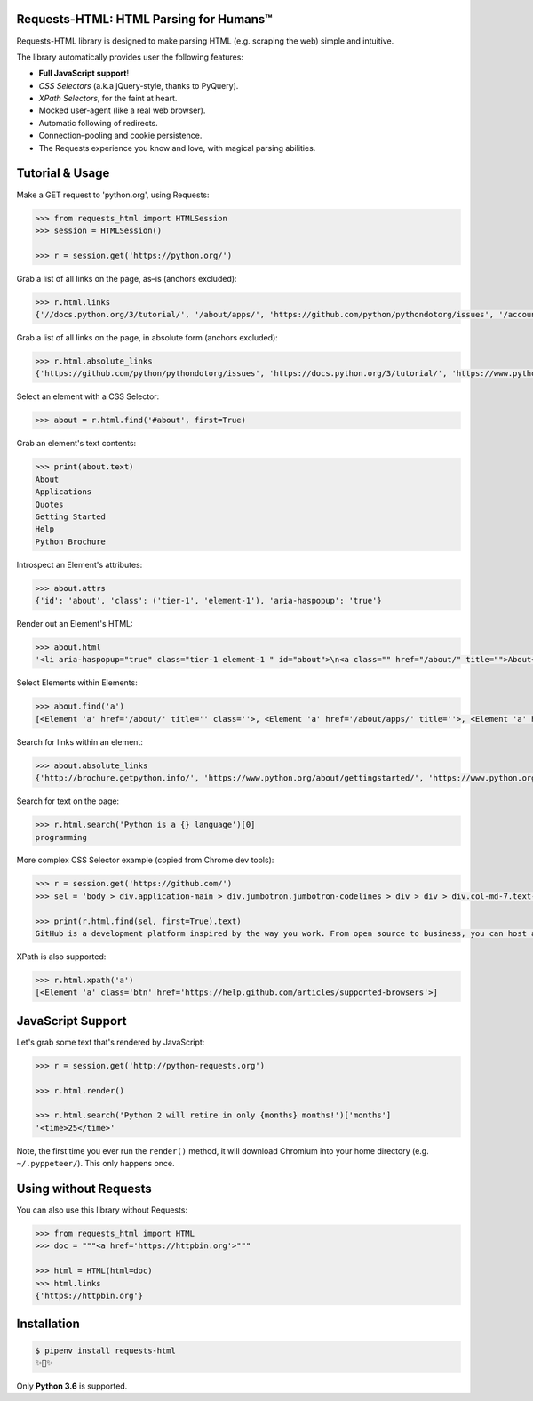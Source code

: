 Requests-HTML: HTML Parsing for Humans™
=======================================

.. image:: https://farm5.staticflickr.com/4695/39152770914_a3ab8af40d_k_d.jpg

.. image:: https://travis-ci.org/kennethreitz/requests-html.svg?branch=master
    :target: https://travis-ci.org/kennethreitz/requests-html

Requests-HTML library is designed to make parsing HTML (e.g. scraping the web) simple and intuitive.

The library automatically provides user the following features:

- **Full JavaScript support**!
- *CSS Selectors* (a.k.a jQuery-style, thanks to PyQuery).
- *XPath Selectors*, for the faint at heart.
- Mocked user-agent (like a real web browser).
- Automatic following of redirects.
- Connection–pooling and cookie persistence.
- The Requests experience you know and love, with magical parsing abilities.

.. Other nice features include:

    - Markdown export of pages and elements.


Tutorial & Usage
================

Make a GET request to 'python.org', using Requests:

.. code-block:: pycon

    >>> from requests_html import HTMLSession
    >>> session = HTMLSession()

    >>> r = session.get('https://python.org/')

Grab a list of all links on the page, as–is (anchors excluded):

.. code-block:: pycon

    >>> r.html.links
    {'//docs.python.org/3/tutorial/', '/about/apps/', 'https://github.com/python/pythondotorg/issues', '/accounts/login/', '/dev/peps/', '/about/legal/', '//docs.python.org/3/tutorial/introduction.html#lists', '/download/alternatives', 'http://feedproxy.google.com/~r/PythonInsider/~3/kihd2DW98YY/python-370a4-is-available-for-testing.html', '/download/other/', '/downloads/windows/', 'https://mail.python.org/mailman/listinfo/python-dev', '/doc/av', 'https://devguide.python.org/', '/about/success/#engineering', 'https://wiki.python.org/moin/PythonEventsCalendar#Submitting_an_Event', 'https://www.openstack.org', '/about/gettingstarted/', 'http://feedproxy.google.com/~r/PythonInsider/~3/AMoBel8b8Mc/python-3.html', '/success-stories/industrial-light-magic-runs-python/', 'http://docs.python.org/3/tutorial/introduction.html#using-python-as-a-calculator', '/', 'http://pyfound.blogspot.com/', '/events/python-events/past/', '/downloads/release/python-2714/', 'https://wiki.python.org/moin/PythonBooks', 'http://plus.google.com/+Python', 'https://wiki.python.org/moin/', 'https://status.python.org/', '/community/workshops/', '/community/lists/', 'http://buildbot.net/', '/community/awards', 'http://twitter.com/ThePSF', 'https://docs.python.org/3/license.html', '/psf/donations/', 'http://wiki.python.org/moin/Languages', '/dev/', '/events/python-user-group/', 'https://wiki.qt.io/PySide', '/community/sigs/', 'https://wiki.gnome.org/Projects/PyGObject', 'http://www.ansible.com', 'http://www.saltstack.com', 'http://planetpython.org/', '/events/python-events', '/about/help/', '/events/python-user-group/past/', '/about/success/', '/psf-landing/', '/about/apps', '/about/', 'http://www.wxpython.org/', '/events/python-user-group/665/', 'https://www.python.org/psf/codeofconduct/', '/dev/peps/peps.rss', '/downloads/source/', '/psf/sponsorship/sponsors/', 'http://bottlepy.org', 'http://roundup.sourceforge.net/', 'http://pandas.pydata.org/', 'http://brochure.getpython.info/', 'https://bugs.python.org/', '/community/merchandise/', 'http://tornadoweb.org', '/events/python-user-group/650/', 'http://flask.pocoo.org/', '/downloads/release/python-364/', '/events/python-user-group/660/', '/events/python-user-group/638/', '/psf/', '/doc/', 'http://blog.python.org', '/events/python-events/604/', '/about/success/#government', 'http://python.org/dev/peps/', 'https://docs.python.org', 'http://feedproxy.google.com/~r/PythonInsider/~3/zVC80sq9s00/python-364-is-now-available.html', '/users/membership/', '/about/success/#arts', 'https://wiki.python.org/moin/Python2orPython3', '/downloads/', '/jobs/', 'http://trac.edgewall.org/', 'http://feedproxy.google.com/~r/PythonInsider/~3/wh73_1A-N7Q/python-355rc1-and-python-348rc1-are-now.html', '/privacy/', 'https://pypi.python.org/', 'http://www.riverbankcomputing.co.uk/software/pyqt/intro', 'http://www.scipy.org', '/community/forums/', '/about/success/#scientific', '/about/success/#software-development', '/shell/', '/accounts/signup/', 'http://www.facebook.com/pythonlang?fref=ts', '/community/', 'https://kivy.org/', '/about/quotes/', 'http://www.web2py.com/', '/community/logos/', '/community/diversity/', '/events/calendars/', 'https://wiki.python.org/moin/BeginnersGuide', '/success-stories/', '/doc/essays/', '/dev/core-mentorship/', 'http://ipython.org', '/events/', '//docs.python.org/3/tutorial/controlflow.html', '/about/success/#education', '/blogs/', '/community/irc/', 'http://pycon.blogspot.com/', '//jobs.python.org', 'http://www.pylonsproject.org/', 'http://www.djangoproject.com/', '/downloads/mac-osx/', '/about/success/#business', 'http://feedproxy.google.com/~r/PythonInsider/~3/x_c9D0S-4C4/python-370b1-is-now-available-for.html', 'http://wiki.python.org/moin/TkInter', 'https://docs.python.org/faq/', '//docs.python.org/3/tutorial/controlflow.html#defining-functions'}

Grab a list of all links on the page, in absolute form (anchors excluded):

.. code-block:: pycon

    >>> r.html.absolute_links
    {'https://github.com/python/pythondotorg/issues', 'https://docs.python.org/3/tutorial/', 'https://www.python.org/about/success/', 'http://feedproxy.google.com/~r/PythonInsider/~3/kihd2DW98YY/python-370a4-is-available-for-testing.html', 'https://www.python.org/dev/peps/', 'https://mail.python.org/mailman/listinfo/python-dev', 'https://www.python.org/doc/', 'https://www.python.org/', 'https://www.python.org/about/', 'https://www.python.org/events/python-events/past/', 'https://devguide.python.org/', 'https://wiki.python.org/moin/PythonEventsCalendar#Submitting_an_Event', 'https://www.openstack.org', 'http://feedproxy.google.com/~r/PythonInsider/~3/AMoBel8b8Mc/python-3.html', 'https://docs.python.org/3/tutorial/introduction.html#lists', 'http://docs.python.org/3/tutorial/introduction.html#using-python-as-a-calculator', 'http://pyfound.blogspot.com/', 'https://wiki.python.org/moin/PythonBooks', 'http://plus.google.com/+Python', 'https://wiki.python.org/moin/', 'https://www.python.org/events/python-events', 'https://status.python.org/', 'https://www.python.org/about/apps', 'https://www.python.org/downloads/release/python-2714/', 'https://www.python.org/psf/donations/', 'http://buildbot.net/', 'http://twitter.com/ThePSF', 'https://docs.python.org/3/license.html', 'http://wiki.python.org/moin/Languages', 'https://docs.python.org/faq/', 'https://jobs.python.org', 'https://www.python.org/about/success/#software-development', 'https://www.python.org/about/success/#education', 'https://www.python.org/community/logos/', 'https://www.python.org/doc/av', 'https://wiki.qt.io/PySide', 'https://www.python.org/events/python-user-group/660/', 'https://wiki.gnome.org/Projects/PyGObject', 'http://www.ansible.com', 'http://www.saltstack.com', 'https://www.python.org/dev/peps/peps.rss', 'http://planetpython.org/', 'https://www.python.org/events/python-user-group/past/', 'https://docs.python.org/3/tutorial/controlflow.html#defining-functions', 'https://www.python.org/community/diversity/', 'https://docs.python.org/3/tutorial/controlflow.html', 'https://www.python.org/community/awards', 'https://www.python.org/events/python-user-group/638/', 'https://www.python.org/about/legal/', 'https://www.python.org/dev/', 'https://www.python.org/download/alternatives', 'https://www.python.org/downloads/', 'https://www.python.org/community/lists/', 'http://www.wxpython.org/', 'https://www.python.org/about/success/#government', 'https://www.python.org/psf/', 'https://www.python.org/psf/codeofconduct/', 'http://bottlepy.org', 'http://roundup.sourceforge.net/', 'http://pandas.pydata.org/', 'http://brochure.getpython.info/', 'https://www.python.org/downloads/source/', 'https://bugs.python.org/', 'https://www.python.org/downloads/mac-osx/', 'https://www.python.org/about/help/', 'http://tornadoweb.org', 'http://flask.pocoo.org/', 'https://www.python.org/users/membership/', 'http://blog.python.org', 'https://www.python.org/privacy/', 'https://www.python.org/about/gettingstarted/', 'http://python.org/dev/peps/', 'https://www.python.org/about/apps/', 'https://docs.python.org', 'https://www.python.org/success-stories/', 'https://www.python.org/community/forums/', 'http://feedproxy.google.com/~r/PythonInsider/~3/zVC80sq9s00/python-364-is-now-available.html', 'https://www.python.org/community/merchandise/', 'https://www.python.org/about/success/#arts', 'https://wiki.python.org/moin/Python2orPython3', 'http://trac.edgewall.org/', 'http://feedproxy.google.com/~r/PythonInsider/~3/wh73_1A-N7Q/python-355rc1-and-python-348rc1-are-now.html', 'https://pypi.python.org/', 'https://www.python.org/events/python-user-group/650/', 'http://www.riverbankcomputing.co.uk/software/pyqt/intro', 'https://www.python.org/about/quotes/', 'https://www.python.org/downloads/windows/', 'https://www.python.org/events/calendars/', 'http://www.scipy.org', 'https://www.python.org/community/workshops/', 'https://www.python.org/blogs/', 'https://www.python.org/accounts/signup/', 'https://www.python.org/events/', 'https://kivy.org/', 'http://www.facebook.com/pythonlang?fref=ts', 'http://www.web2py.com/', 'https://www.python.org/psf/sponsorship/sponsors/', 'https://www.python.org/community/', 'https://www.python.org/download/other/', 'https://www.python.org/psf-landing/', 'https://www.python.org/events/python-user-group/665/', 'https://wiki.python.org/moin/BeginnersGuide', 'https://www.python.org/accounts/login/', 'https://www.python.org/downloads/release/python-364/', 'https://www.python.org/dev/core-mentorship/', 'https://www.python.org/about/success/#business', 'https://www.python.org/community/sigs/', 'https://www.python.org/events/python-user-group/', 'http://ipython.org', 'https://www.python.org/shell/', 'https://www.python.org/community/irc/', 'https://www.python.org/about/success/#engineering', 'http://www.pylonsproject.org/', 'http://pycon.blogspot.com/', 'https://www.python.org/about/success/#scientific', 'https://www.python.org/doc/essays/', 'http://www.djangoproject.com/', 'https://www.python.org/success-stories/industrial-light-magic-runs-python/', 'http://feedproxy.google.com/~r/PythonInsider/~3/x_c9D0S-4C4/python-370b1-is-now-available-for.html', 'http://wiki.python.org/moin/TkInter', 'https://www.python.org/jobs/', 'https://www.python.org/events/python-events/604/'}

Select an element with a CSS Selector:

.. code-block:: pycon

    >>> about = r.html.find('#about', first=True)

Grab an element's text contents:

.. code-block:: pycon

    >>> print(about.text)
    About
    Applications
    Quotes
    Getting Started
    Help
    Python Brochure

Introspect an Element's attributes:

.. code-block:: pycon

    >>> about.attrs
    {'id': 'about', 'class': ('tier-1', 'element-1'), 'aria-haspopup': 'true'}

Render out an Element's HTML:

.. code-block:: pycon

    >>> about.html
    '<li aria-haspopup="true" class="tier-1 element-1 " id="about">\n<a class="" href="/about/" title="">About</a>\n<ul aria-hidden="true" class="subnav menu" role="menu">\n<li class="tier-2 element-1" role="treeitem"><a href="/about/apps/" title="">Applications</a></li>\n<li class="tier-2 element-2" role="treeitem"><a href="/about/quotes/" title="">Quotes</a></li>\n<li class="tier-2 element-3" role="treeitem"><a href="/about/gettingstarted/" title="">Getting Started</a></li>\n<li class="tier-2 element-4" role="treeitem"><a href="/about/help/" title="">Help</a></li>\n<li class="tier-2 element-5" role="treeitem"><a href="http://brochure.getpython.info/" title="">Python Brochure</a></li>\n</ul>\n</li>'



Select Elements within Elements:

.. code-block:: pycon

    >>> about.find('a')
    [<Element 'a' href='/about/' title='' class=''>, <Element 'a' href='/about/apps/' title=''>, <Element 'a' href='/about/quotes/' title=''>, <Element 'a' href='/about/gettingstarted/' title=''>, <Element 'a' href='/about/help/' title=''>, <Element 'a' href='http://brochure.getpython.info/' title=''>]

Search for links within an element:

.. code-block:: pycon

    >>> about.absolute_links
    {'http://brochure.getpython.info/', 'https://www.python.org/about/gettingstarted/', 'https://www.python.org/about/', 'https://www.python.org/about/quotes/', 'https://www.python.org/about/help/', 'https://www.python.org/about/apps/'}


Search for text on the page:

.. code-block:: pycon

    >>> r.html.search('Python is a {} language')[0]
    programming

More complex CSS Selector example (copied from Chrome dev tools):

.. code-block:: pycon

    >>> r = session.get('https://github.com/')
    >>> sel = 'body > div.application-main > div.jumbotron.jumbotron-codelines > div > div > div.col-md-7.text-center.text-md-left > p'

    >>> print(r.html.find(sel, first=True).text)
    GitHub is a development platform inspired by the way you work. From open source to business, you can host and review code, manage projects, and build software alongside millions of other developers.

XPath is also supported:

.. code-block:: pycon

   >>> r.html.xpath('a')
   [<Element 'a' class='btn' href='https://help.github.com/articles/supported-browsers'>]

JavaScript Support
==================

Let's grab some text that's rendered by JavaScript:

.. code-block:: pycon

    >>> r = session.get('http://python-requests.org')

    >>> r.html.render()

    >>> r.html.search('Python 2 will retire in only {months} months!')['months']
    '<time>25</time>'

Note, the first time you ever run the ``render()`` method, it will download
Chromium into your home directory (e.g. ``~/.pyppeteer/``). This only happens
once.

Using without Requests
======================

You can also use this library without Requests:

.. code-block:: pycon

    >>> from requests_html import HTML
    >>> doc = """<a href='https://httpbin.org'>"""

    >>> html = HTML(html=doc)
    >>> html.links
    {'https://httpbin.org'}


Installation
============

.. code-block:: shell

    $ pipenv install requests-html
    ✨🍰✨

Only **Python 3.6** is supported.
